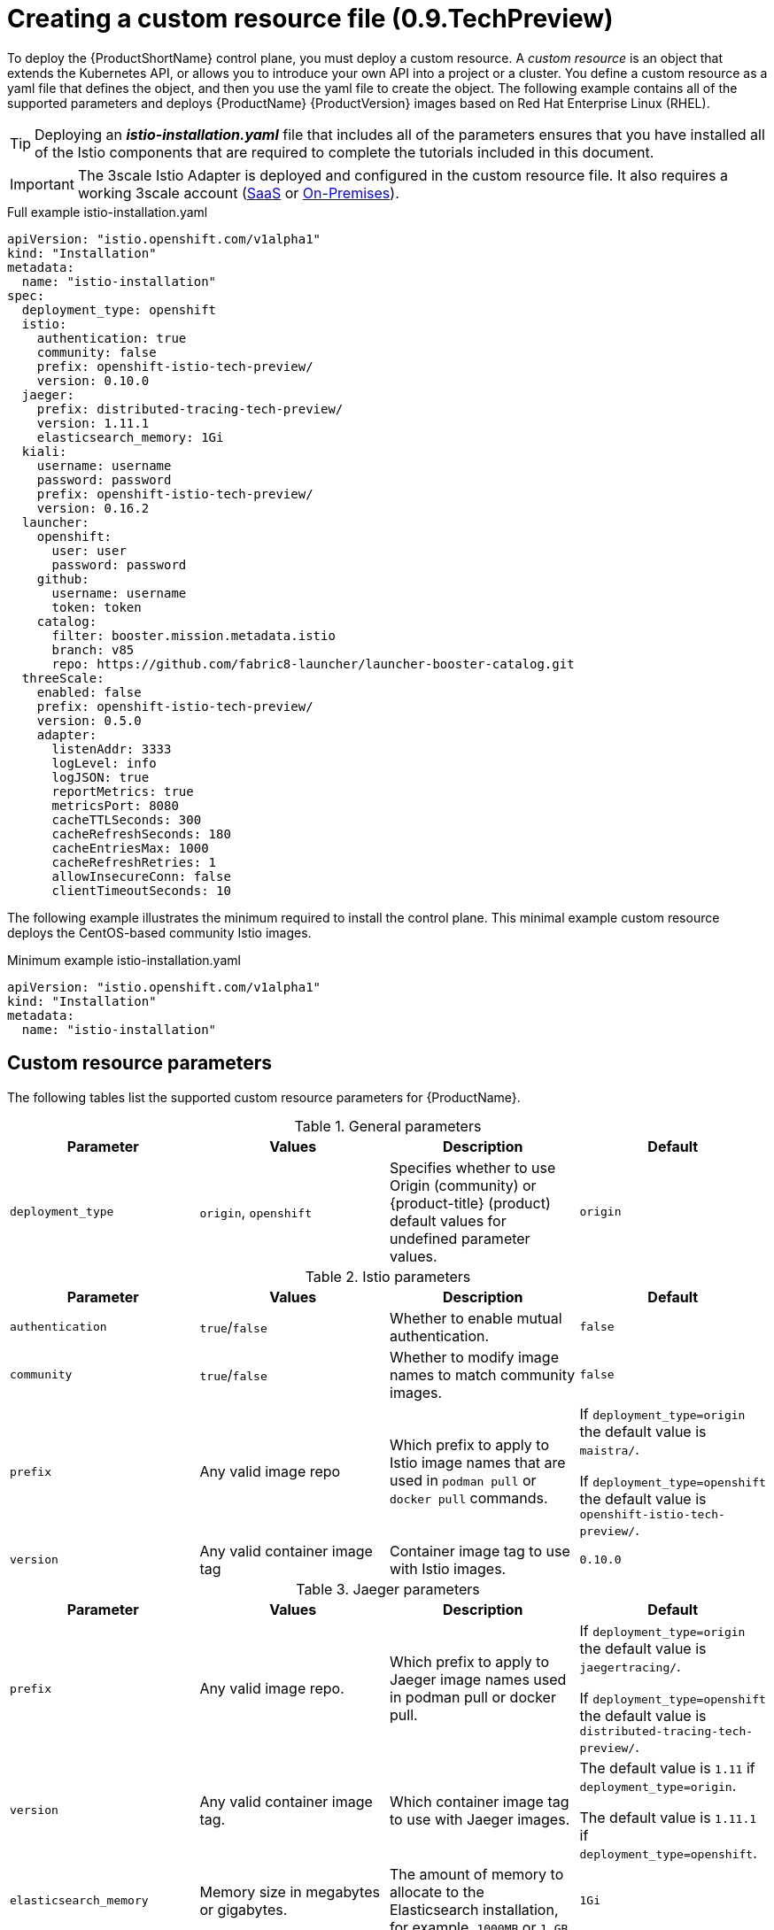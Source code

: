 [[creating-custom-resource-pre-tp10]]
= Creating a custom resource file (0.9.TechPreview)

To deploy the {ProductShortName} control plane, you must deploy a custom resource. A _custom resource_ is an object that extends the Kubernetes API, or allows you to introduce your own API into a project or a cluster. You define a custom resource as a yaml file that defines the object, and then you use the yaml file to create the object. The following example contains all of the supported parameters and deploys {ProductName} {ProductVersion} images based on Red Hat Enterprise Linux (RHEL).

[TIP]
====
Deploying an *_istio-installation.yaml_* file that includes all of the parameters ensures that you have installed all of the Istio components that are required to complete the tutorials included in this document.
====

[IMPORTANT]
====
The 3scale Istio Adapter is deployed and configured in the custom resource file. It also requires a working 3scale account (https://www.3scale.net/signup/[SaaS] or https://access.redhat.com/documentation/en-us/red_hat_3scale_api_management/2.4/html/infrastructure/onpremises-installation[On-Premises]).
====

.Full example istio-installation.yaml

[source,yaml]
----
apiVersion: "istio.openshift.com/v1alpha1"
kind: "Installation"
metadata:
  name: "istio-installation"
spec:
  deployment_type: openshift
  istio:
    authentication: true
    community: false
    prefix: openshift-istio-tech-preview/
    version: 0.10.0
  jaeger:
    prefix: distributed-tracing-tech-preview/
    version: 1.11.1
    elasticsearch_memory: 1Gi
  kiali:
    username: username
    password: password
    prefix: openshift-istio-tech-preview/
    version: 0.16.2
  launcher:
    openshift:
      user: user
      password: password
    github:
      username: username
      token: token
    catalog:
      filter: booster.mission.metadata.istio
      branch: v85
      repo: https://github.com/fabric8-launcher/launcher-booster-catalog.git
  threeScale:
    enabled: false
    prefix: openshift-istio-tech-preview/
    version: 0.5.0
    adapter:
      listenAddr: 3333
      logLevel: info
      logJSON: true
      reportMetrics: true
      metricsPort: 8080
      cacheTTLSeconds: 300
      cacheRefreshSeconds: 180
      cacheEntriesMax: 1000
      cacheRefreshRetries: 1
      allowInsecureConn: false
      clientTimeoutSeconds: 10
----

The following example illustrates the minimum required to install the control plane.  This minimal example custom resource deploys the CentOS-based community Istio images.

.Minimum example istio-installation.yaml

[source,yaml]
----
apiVersion: "istio.openshift.com/v1alpha1"
kind: "Installation"
metadata:
  name: "istio-installation"
----

[[custom-resource-parameters-pre-tp10]]
== Custom resource parameters

The following tables list the supported custom resource parameters for {ProductName}.

.General parameters
|===
|Parameter |Values |Description | Default

|`deployment_type`
|`origin`, `openshift`
|Specifies whether to use Origin (community) or {product-title} (product) default values for undefined parameter values.
|`origin`
|===

.Istio parameters
|===
|Parameter |Values |Description | Default

|`authentication`
|`true`/`false`
|Whether to enable mutual authentication.
|`false`

|`community`
|`true`/`false`
|Whether to modify image names to match community images.
|`false`

|`prefix`
|Any valid image repo
|Which prefix to apply to Istio image names that are used in `podman pull` or `docker pull` commands.
|If `deployment_type=origin` the default value is `maistra/`.

If `deployment_type=openshift` the default value is `openshift-istio-tech-preview/`.

|`version`
|Any valid container image tag
|Container image tag to use with Istio images.
|`0.10.0`
|===

.Jaeger parameters
|===
|Parameter |Values |Description  |Default

|`prefix`
|Any valid image repo.
|Which prefix to apply to Jaeger image names used in podman pull or docker pull.
|If `deployment_type=origin` the default value is `jaegertracing/`.

If `deployment_type=openshift` the default value is `distributed-tracing-tech-preview/`.

|`version`
|Any valid container image tag.
|Which container image tag to use with Jaeger images.
|The default value is `1.11` if `deployment_type=origin`.

 The default value is `1.11.1` if `deployment_type=openshift`.

|`elasticsearch_memory`
|Memory size in megabytes or gigabytes.
|The amount of memory to allocate to the Elasticsearch installation, for example, `1000MB` or `1 GB`.
|`1Gi`
|===

.Kiali parameters
|===
|Parameter |Values |Description  |Default

|username
|valid user
|The user name to use to access the Kiali console. Note that this is not related to any account on {product-title}.
|N/A

|password
|valid password
|The password to use to access the Kiali console. Note that this is not related to any account on {product-title}.
|N/A

|prefix
|valid image repository
|Which prefix to apply to the Kiali image names used in `podman pull` or `docker pull` commands.
|If `deployment_type=origin` the default value is `kiali/`.

 If `deployment_type=openshift` the default value is `openshift-istio-tech-preview/`.

|version
|valid Kiali tag
|Which container image tag to use with Kiali images.
|The default value is `v0.16.2` if `deployment_type=origin`.

 The default value is `0.16.2` if `deployment_type=openshift`.
|===

.Launcher parameters
|===
|Component |Parameter |Description |Default

|openshift
|`user`
|The {product-title} user that you want to run the Fabric8 launcher.
|`developer`

|
|`password`
|The {product-title} user password to run the Fabric8 launcher.
|`developer`

|github
|`username`
|Should be modified to reflect the  https://help.github.com/articles/signing-up-for-a-new-github-account/[GitHub account] you want to use to run the Fabric8 launcher.
|N/A

|
|`token`
|GitHub https://github.com/settings/tokens[personal access token] you want to use to run the Fabric8 launcher.
|N/A

|catalog
|`filter`
|Filter to apply to the Red Hat booster catalog.
|`booster.mission.metadata.istio`

|
|`branch`
|Version of the Red Hat booster catalog that should be used with Fabric8.
|`v85`

|
|`repo`
|GitHub repository to use for Red Hat booster catalog.
|`https://github.com/fabric8-launcher/launcher-booster-catalog.git`
|===

.3scale parameters
|===
|Parameter |Description |Values | Default

|`enabled`
|Whether to install the 3scale adapter
|`true`/`false`
|`false`

|`prefix`
|a prefix to apply to the 3scale adapter image name used in docker pull.
|valid image repo
|`quay.io/3scale/` if deployment_type is origin and `openshift-istio-tech-preview/` if deployment_type is openshift

|`version`
|docker tag to use with the 3scale adapter image
|valid docker tag
|`0.5.0`
|===

.3scale Adapter parameters
|===
|Parameter |Description |Default

|`listenAddr`
|Sets the listen address for the gRPC server
|`0`

|`logLevel`
|Sets the minimum log output level. Accepted values are one of `debug,info,warn,error,none`
|`info`

|`logJSON`
|Controls whether the log is formatted as JSON
|`true`

|`reportMetrics`
|Controls whether 3scale system and backend metrics are collected and reported to Prometheus
|`true`

|`metricsPort`
|Sets the port which 3scale `/metrics` endpoint can be scrapped from
|`8080`

|`cacheTTLSeconds`
|Time period, in seconds, to wait before purging expired items from the cache
|`300`

|`cacheRefreshSeconds`
|Time period before expiry when cache elements are attempted to be refreshed
|`180`

|`cacheEntriesMax`
|Max number of items that can be stored in the cache at any time. Set to `0` to disable caching
|`1000`

|`cacheRefreshRetries`
|Time period before expiry when cache elements are attempted to be refreshed
|`1`

|`AllowInsecureConn`
|Allow to skip certificate verification when calling `3scale` APIs. Enabling this is not recommended
|`false`

|`clientTimeoutSeconds`
|Sets the number of seconds to wait before terminating requests to 3scale System and Backend
|`10`
|===
